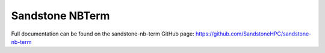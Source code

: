 Sandstone NBTerm
=======================

Full documentation can be found on the sandstone-nb-term GitHub page: https://github.com/SandstoneHPC/sandstone-nb-term
